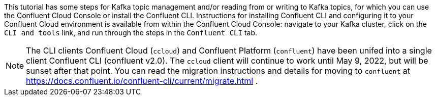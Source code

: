This tutorial has some steps for Kafka topic management and/or reading from or writing to Kafka topics, for which you can use the Confluent Cloud Console or install the Confluent CLI.
Instructions for installing Confluent CLI and configuring it to your Confluent Cloud environment is available from within the Confluent Cloud Console: navigate to your Kafka cluster, click on the `CLI and tools` link, and run through the steps in the `Confluent CLI` tab.

NOTE: The CLI clients Confluent Cloud (`ccloud`) and Confluent Platform (`confluent`) have been unifed into a single client Confluent CLI (confluent v2.0).  The `ccloud` client will continue to work until May 9, 2022, but will be sunset after that point.  You can read the migration instructions and details for moving to `confluent` at https://docs.confluent.io/confluent-cli/current/migrate.html .
